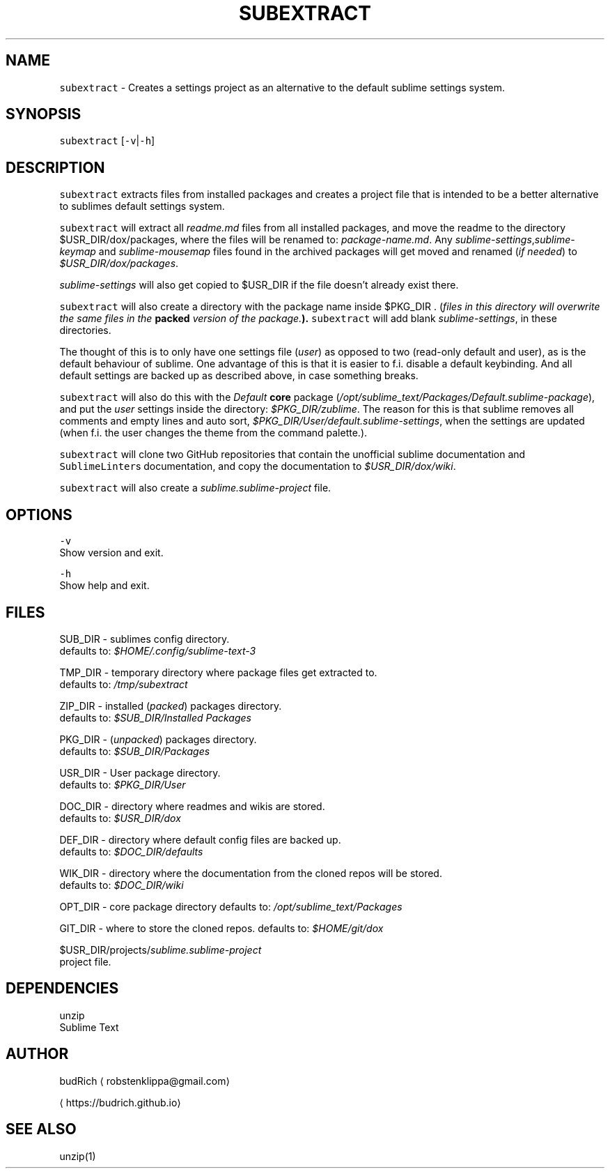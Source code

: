 .TH SUBEXTRACT 1 2018\-08\-05 Linux "User Manuals"
.SH NAME
.PP
\fB\fCsubextract\fR \- Creates a settings project as an alternative to the default sublime settings system.

.SH SYNOPSIS
.PP
\fB\fCsubextract\fR [\fB\fC\-v\fR|\fB\fC\-h\fR]

.SH DESCRIPTION
.PP
\fB\fCsubextract\fR extracts files from installed packages and creates a project file
that is intended to be a better alternative to sublimes default settings system.

.PP
\fB\fCsubextract\fR will extract all \fIreadme.md\fP files from all installed packages, and
move the readme to the directory $USR\_DIR/dox/packages, where the files will be renamed
to: \fIpackage\-name.md\fP\&. Any \fIsublime\-settings\fP,\fIsublime\-keymap\fP and \fIsublime\-mousemap\fP files
found in the archived packages will get moved and renamed (\fIif needed\fP) to \fI$USR\_DIR/dox/packages\fP\&.

.PP
\fIsublime\-settings\fP will also get copied to $USR\_DIR if the file doesn't already exist there.

.PP
\fB\fCsubextract\fR will also create a directory with the package name inside $PKG\_DIR .
(\fIfiles in this directory will overwrite the same files in the \fBpacked\fP version of the package.\fP).
\fB\fCsubextract\fR will add blank \fIsublime\-settings\fP, in these directories.

.PP
The thought of this is to only have one settings file (\fIuser\fP) as opposed to two (read\-only default and user),
as is the default behaviour of sublime. One advantage of this is that it is easier to
f.i. disable a default keybinding. And all default settings are backed up as described above,
in case something breaks.

.PP
\fB\fCsubextract\fR will also do this with the \fIDefault\fP \fBcore\fP package (\fI/opt/sublime\_text/Packages/Default.sublime\-package\fP),
and put the \fIuser\fP settings inside the directory: \fI$PKG\_DIR/zublime\fP\&. The reason for this is
that sublime removes all comments and empty lines and auto sort, \fI$PKG\_DIR/User/default.sublime\-settings\fP,
when the settings are updated (when f.i. the user changes the theme from the command palette.).

.PP
\fB\fCsubextract\fR will clone two GitHub repositories that contain the unofficial sublime documentation
and \fB\fCSublimeLinter\fRs documentation, and copy the documentation to \fI$USR\_DIR/dox/wiki\fP\&.

.PP
\fB\fCsubextract\fR will also create a \fIsublime.sublime\-project\fP file.

.SH OPTIONS
.PP
\fB\fC\-v\fR
.br
Show version and exit.

.PP
\fB\fC\-h\fR
.br
Show help and exit.

.SH FILES
.PP
SUB\_DIR \- sublimes config directory.
.br
defaults to: \fI$HOME/.config/sublime\-text\-3\fP

.PP
TMP\_DIR \- temporary directory where package files get extracted to.
.br
defaults to: \fI/tmp/subextract\fP

.PP
ZIP\_DIR \- installed (\fIpacked\fP) packages directory.
.br
defaults to: \fI$SUB\_DIR/Installed Packages\fP

.PP
PKG\_DIR \- (\fIunpacked\fP) packages directory.
.br
defaults to: \fI$SUB\_DIR/Packages\fP

.PP
USR\_DIR \- User package directory.
.br
defaults to: \fI$PKG\_DIR/User\fP

.PP
DOC\_DIR \- directory where readmes and wikis are stored.
.br
defaults to: \fI$USR\_DIR/dox\fP

.PP
DEF\_DIR \- directory where default config files are backed up.
.br
defaults to: \fI$DOC\_DIR/defaults\fP

.PP
WIK\_DIR \- directory where the documentation from the cloned repos will be stored.
.br
defaults to: \fI$DOC\_DIR/wiki\fP

.PP
OPT\_DIR \- core package directory
defaults to: \fI/opt/sublime\_text/Packages\fP

.PP
GIT\_DIR \- where to store the cloned repos.
defaults to: \fI$HOME/git/dox\fP

.PP
$USR\_DIR/projects/\fIsublime.sublime\-project\fP
.br
project file.

.SH DEPENDENCIES
.PP
unzip
.br
Sublime Text

.SH AUTHOR
.PP
budRich 
\[la]robstenklippa@gmail.com\[ra]

\[la]https://budrich.github.io\[ra]

.SH SEE ALSO
.PP
unzip(1)
